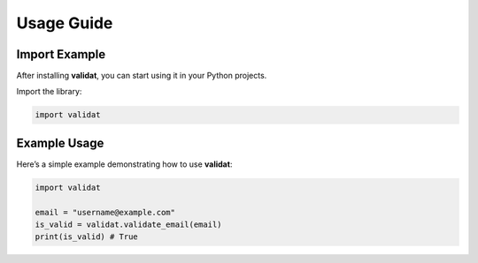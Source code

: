 .. _usage:

Usage Guide
===========

Import Example
--------------
After installing **validat**, you can start using it in your Python projects.

Import the library:

.. code-block:: python

    import validat

Example Usage
-------------
Here’s a simple example demonstrating how to use **validat**:

.. code-block:: python

    import validat
    
    email = "username@example.com"
    is_valid = validat.validate_email(email)
    print(is_valid) # True
